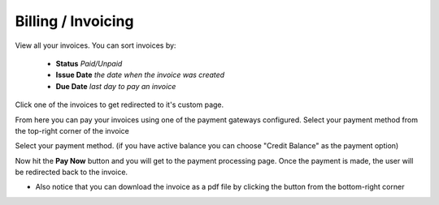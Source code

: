 ===================
Billing / Invoicing
===================

View all your invoices. You can sort invoices by:

    * **Status** *Paid/Unpaid*
    * **Issue Date** *the date when the invoice was created*
    * **Due Date** *last day to pay an invoice*
    
.. image:: /_static/images/billing-invoicing.png 

Click one of the invoices to get redirected to it's custom page.

From here you can pay your invoices using one of the payment gateways configured. Select your payment method from the top-right corner of the invoice

.. image:: /_static/images/invoicing2.png 

Select your payment method. (if you have active balance you can choose "Credit Balance" as the payment option)

.. image:: /_static/images/select-payment-type.png 

Now hit the **Pay Now** button and you will get to the payment processing page. Once the payment is made, the user will be redirected back to the invoice.

* Also notice that you can download the invoice as a pdf file by clicking the button from the bottom-right corner

.. image:: /_static/images/download-invoice.png